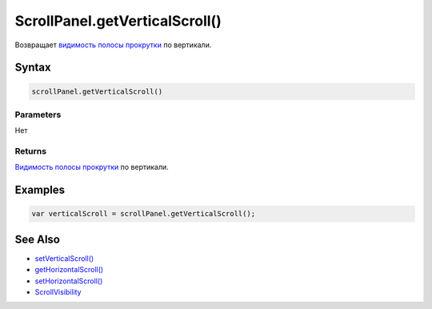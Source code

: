 ScrollPanel.getVerticalScroll()
===============================

Возвращает `видимость полосы прокрутки <../ScrollVisibility/>`__ по
вертикали.

Syntax
------

.. code:: js

    scrollPanel.getVerticalScroll()

Parameters
~~~~~~~~~~

Нет

Returns
~~~~~~~

`Видимость полосы прокрутки <../ScrollVisibility/>`__ по вертикали.

Examples
--------

.. code:: js

    var verticalScroll = scrollPanel.getVerticalScroll();

See Also
--------

-  `setVerticalScroll() <../ScrollPanel.setVerticalScroll.html>`__
-  `getHorizontalScroll() <../ScrollPanel.getHorizontalScroll.html>`__
-  `setHorizontalScroll() <../ScrollPanel.setHorizontalScroll.html>`__
-  `ScrollVisibility <../ScrollVisibility/>`__
